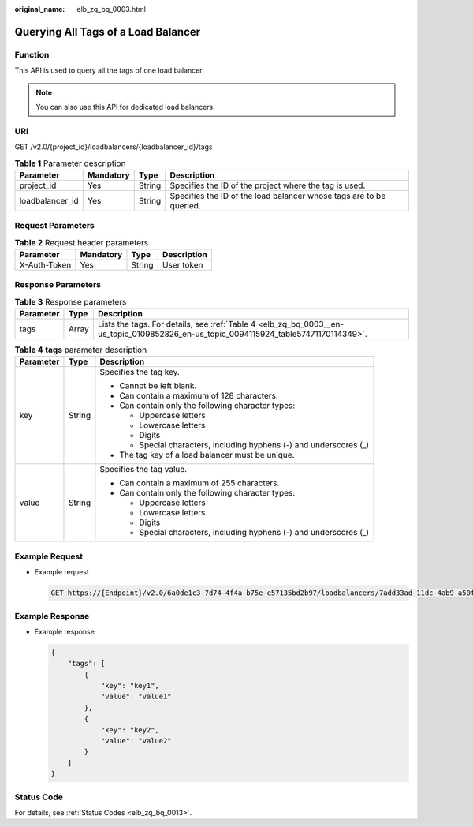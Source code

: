 :original_name: elb_zq_bq_0003.html

.. _elb_zq_bq_0003:

Querying All Tags of a Load Balancer
====================================

Function
--------

This API is used to query all the tags of one load balancer.

.. note::

   You can also use this API for dedicated load balancers.

URI
---

GET /v2.0/{project_id}/loadbalancers/{loadbalancer_id}/tags

.. table:: **Table 1** Parameter description

   +-----------------+-----------+--------+---------------------------------------------------------------------+
   | Parameter       | Mandatory | Type   | Description                                                         |
   +=================+===========+========+=====================================================================+
   | project_id      | Yes       | String | Specifies the ID of the project where the tag is used.              |
   +-----------------+-----------+--------+---------------------------------------------------------------------+
   | loadbalancer_id | Yes       | String | Specifies the ID of the load balancer whose tags are to be queried. |
   +-----------------+-----------+--------+---------------------------------------------------------------------+

Request Parameters
------------------

.. table:: **Table 2** Request header parameters

   ============ ========= ====== ===========
   Parameter    Mandatory Type   Description
   ============ ========= ====== ===========
   X-Auth-Token Yes       String User token
   ============ ========= ====== ===========

Response Parameters
-------------------

.. table:: **Table 3** Response parameters

   +-----------+-------+--------------------------------------------------------------------------------------------------------------------------------------+
   | Parameter | Type  | Description                                                                                                                          |
   +===========+=======+======================================================================================================================================+
   | tags      | Array | Lists the tags. For details, see :ref:`Table 4 <elb_zq_bq_0003__en-us_topic_0109852826_en-us_topic_0094115924_table57471170114349>`. |
   +-----------+-------+--------------------------------------------------------------------------------------------------------------------------------------+

.. _elb_zq_bq_0003__en-us_topic_0109852826_en-us_topic_0094115924_table57471170114349:

.. table:: **Table 4** **tags** parameter description

   +-----------------------+-----------------------+---------------------------------------------------------------------+
   | Parameter             | Type                  | Description                                                         |
   +=======================+=======================+=====================================================================+
   | key                   | String                | Specifies the tag key.                                              |
   |                       |                       |                                                                     |
   |                       |                       | -  Cannot be left blank.                                            |
   |                       |                       | -  Can contain a maximum of 128 characters.                         |
   |                       |                       | -  Can contain only the following character types:                  |
   |                       |                       |                                                                     |
   |                       |                       |    -  Uppercase letters                                             |
   |                       |                       |    -  Lowercase letters                                             |
   |                       |                       |    -  Digits                                                        |
   |                       |                       |    -  Special characters, including hyphens (-) and underscores (_) |
   |                       |                       |                                                                     |
   |                       |                       | -  The tag key of a load balancer must be unique.                   |
   +-----------------------+-----------------------+---------------------------------------------------------------------+
   | value                 | String                | Specifies the tag value.                                            |
   |                       |                       |                                                                     |
   |                       |                       | -  Can contain a maximum of 255 characters.                         |
   |                       |                       | -  Can contain only the following character types:                  |
   |                       |                       |                                                                     |
   |                       |                       |    -  Uppercase letters                                             |
   |                       |                       |    -  Lowercase letters                                             |
   |                       |                       |    -  Digits                                                        |
   |                       |                       |    -  Special characters, including hyphens (-) and underscores (_) |
   +-----------------------+-----------------------+---------------------------------------------------------------------+

Example Request
---------------

-  Example request

   .. code-block:: text

      GET https://{Endpoint}/v2.0/6a0de1c3-7d74-4f4a-b75e-e57135bd2b97/loadbalancers/7add33ad-11dc-4ab9-a50f-419703f13163/tags

Example Response
----------------

-  Example response

   .. code-block::

      {
          "tags": [
              {
                  "key": "key1",
                  "value": "value1"
              },
              {
                  "key": "key2",
                  "value": "value2"
              }
          ]
      }

Status Code
-----------

For details, see :ref:`Status Codes <elb_zq_bq_0013>`.
